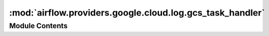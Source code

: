 :mod:`airflow.providers.google.cloud.log.gcs_task_handler`
==========================================================

.. py:module:: airflow.providers.google.cloud.log.gcs_task_handler


Module Contents
---------------

.. data:: _DEFAULT_SCOPESS
   

   

.. py:class:: GCSTaskHandler(*, base_log_folder: str, gcs_log_folder: str, filename_template: str, gcp_key_path: Optional[str] = None, gcp_keyfile_dict: Optional[dict] = None, gcp_scopes: Optional[Collection[str]] = _DEFAULT_SCOPESS, project_id: Optional[str] = None)

   Bases: :class:`airflow.utils.log.file_task_handler.FileTaskHandler`, :class:`airflow.utils.log.logging_mixin.LoggingMixin`

   GCSTaskHandler is a python log handler that handles and reads
   task instance logs. It extends airflow FileTaskHandler and
   uploads to and reads from GCS remote storage. Upon log reading
   failure, it reads from host machine's local disk.

   :param base_log_folder: Base log folder to place logs.
   :type base_log_folder: str
   :param gcs_log_folder: Path to a remote location where logs will be saved. It must have the prefix
       ``gs://``. For example: ``gs://bucket/remote/log/location``
   :type gcs_log_folder: str
   :param filename_template: template filename string
   :type filename_template: str
   :param gcp_key_path: Path to Google Cloud Service Account file (JSON). Mutually exclusive with
       gcp_keyfile_dict.
       If omitted, authorization based on `the Application Default Credentials
       <https://cloud.google.com/docs/authentication/production#finding_credentials_automatically>`__ will
       be used.
   :type gcp_key_path: str
   :param gcp_keyfile_dict: Dictionary of keyfile parameters. Mutually exclusive with gcp_key_path.
   :type gcp_keyfile_dict: dict
   :param gcp_scopes: Comma-separated string containing OAuth2 scopes
   :type gcp_scopes: str
   :param project_id: Project ID to read the secrets from. If not passed, the project ID from credentials
       will be used.
   :type project_id: str

   
   .. method:: client(self)

      Returns GCS Client.



   
   .. method:: set_context(self, ti)



   
   .. method:: close(self)

      Close and upload local log file to remote storage GCS.



   
   .. method:: _read(self, ti, try_number, metadata=None)

      Read logs of given task instance and try_number from GCS.
      If failed, read the log from task instance host machine.

      :param ti: task instance object
      :param try_number: task instance try_number to read logs from
      :param metadata: log metadata,
                       can be used for steaming log reading and auto-tailing.



   
   .. method:: gcs_write(self, log, remote_log_location)

      Writes the log to the remote_log_location. Fails silently if no log
      was created.

      :param log: the log to write to the remote_log_location
      :type log: str
      :param remote_log_location: the log's location in remote storage
      :type remote_log_location: str (path)




